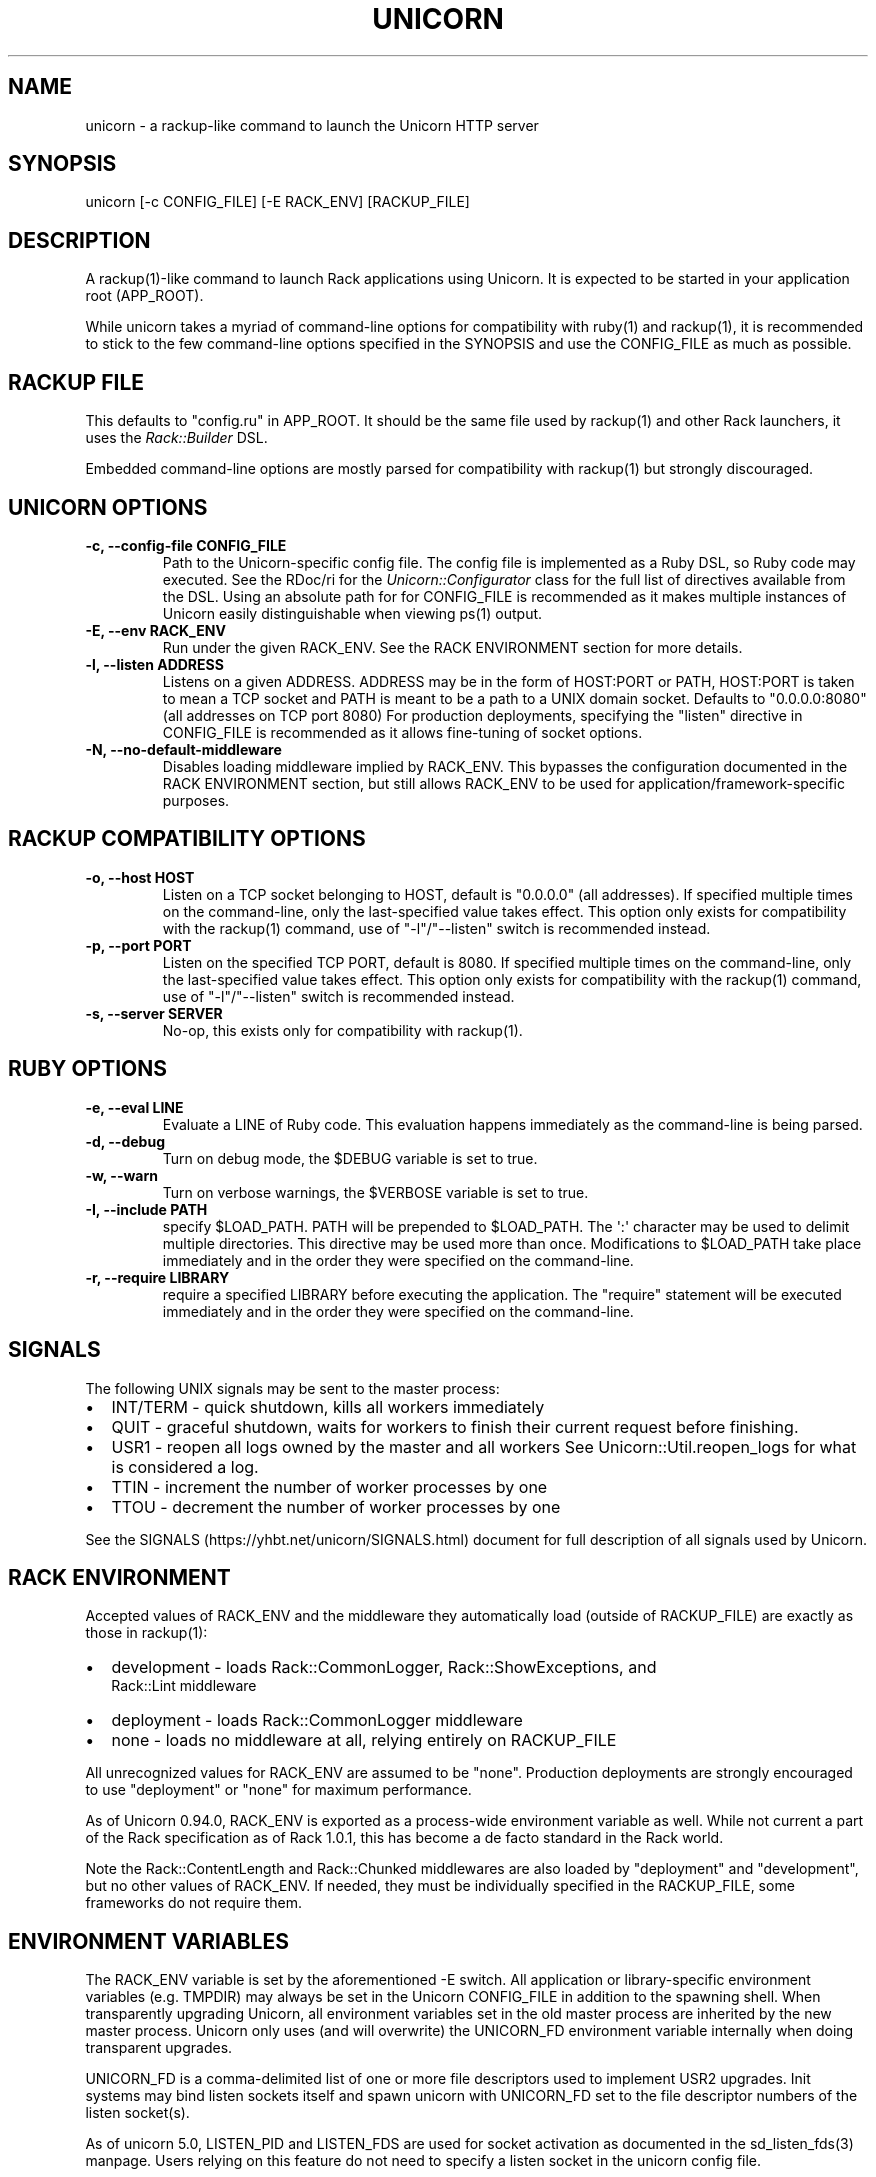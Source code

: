 .TH "UNICORN" "1" "September 15, 2009" "Unicorn User Manual" ""
.hy
.SH NAME
.PP
unicorn \- a rackup\-like command to launch the Unicorn HTTP server
.SH SYNOPSIS
.PP
unicorn [\-c CONFIG_FILE] [\-E RACK_ENV] [RACKUP_FILE]
.SH DESCRIPTION
.PP
A rackup(1)\-like command to launch Rack applications using Unicorn.
It is expected to be started in your application root (APP_ROOT).
.PP
While unicorn takes a myriad of command\-line options for
compatibility with ruby(1) and rackup(1), it is recommended to stick
to the few command\-line options specified in the SYNOPSIS and use
the CONFIG_FILE as much as possible.
.SH RACKUP FILE
.PP
This defaults to "config.ru" in APP_ROOT.  It should be the same
file used by rackup(1) and other Rack launchers, it uses the
\f[I]Rack::Builder\f[] DSL.
.PP
Embedded command\-line options are mostly parsed for compatibility
with rackup(1) but strongly discouraged.
.SH UNICORN OPTIONS
.TP
.B \-c, \-\-config\-file CONFIG_FILE
Path to the Unicorn\-specific config file.  The config file is
implemented as a Ruby DSL, so Ruby code may executed.
See the RDoc/ri for the \f[I]Unicorn::Configurator\f[] class for the full
list of directives available from the DSL.
Using an absolute path for for CONFIG_FILE is recommended as it
makes multiple instances of Unicorn easily distinguishable when
viewing ps(1) output.
.RS
.RE
.TP
.B \-E, \-\-env RACK_ENV
Run under the given RACK_ENV.  See the RACK ENVIRONMENT section
for more details.
.RS
.RE
.TP
.B \-l, \-\-listen ADDRESS
Listens on a given ADDRESS.  ADDRESS may be in the form of
HOST:PORT or PATH, HOST:PORT is taken to mean a TCP socket
and PATH is meant to be a path to a UNIX domain socket.
Defaults to "0.0.0.0:8080" (all addresses on TCP port 8080)
For production deployments, specifying the "listen" directive in
CONFIG_FILE is recommended as it allows fine\-tuning of socket
options.
.RS
.RE
.TP
.B \-N, \-\-no\-default\-middleware
Disables loading middleware implied by RACK_ENV.  This bypasses the
configuration documented in the RACK ENVIRONMENT section, but still
allows RACK_ENV to be used for application/framework\-specific purposes.
.RS
.RE
.SH RACKUP COMPATIBILITY OPTIONS
.TP
.B \-o, \-\-host HOST
Listen on a TCP socket belonging to HOST, default is
"0.0.0.0" (all addresses).
If specified multiple times on the command\-line, only the
last\-specified value takes effect.
This option only exists for compatibility with the rackup(1) command,
use of "\-l"/"\-\-listen" switch is recommended instead.
.RS
.RE
.TP
.B \-p, \-\-port PORT
Listen on the specified TCP PORT, default is 8080.
If specified multiple times on the command\-line, only the last\-specified
value takes effect.
This option only exists for compatibility with the rackup(1) command,
use of "\-l"/"\-\-listen" switch is recommended instead.
.RS
.RE
.TP
.B \-s, \-\-server SERVER
No\-op, this exists only for compatibility with rackup(1).
.RS
.RE
.SH RUBY OPTIONS
.TP
.B \-e, \-\-eval LINE
Evaluate a LINE of Ruby code.  This evaluation happens
immediately as the command\-line is being parsed.
.RS
.RE
.TP
.B \-d, \-\-debug
Turn on debug mode, the $DEBUG variable is set to true.
.RS
.RE
.TP
.B \-w, \-\-warn
Turn on verbose warnings, the $VERBOSE variable is set to true.
.RS
.RE
.TP
.B \-I, \-\-include PATH
specify $LOAD_PATH.  PATH will be prepended to $LOAD_PATH.
The \[aq]:\[aq] character may be used to delimit multiple directories.
This directive may be used more than once.  Modifications to
$LOAD_PATH take place immediately and in the order they were
specified on the command\-line.
.RS
.RE
.TP
.B \-r, \-\-require LIBRARY
require a specified LIBRARY before executing the application.  The
"require" statement will be executed immediately and in the order
they were specified on the command\-line.
.RS
.RE
.SH SIGNALS
.PP
The following UNIX signals may be sent to the master process:
.IP \[bu] 2
INT/TERM \- quick shutdown, kills all workers immediately
.IP \[bu] 2
QUIT \- graceful shutdown, waits for workers to finish their
current request before finishing.
.IP \[bu] 2
USR1 \- reopen all logs owned by the master and all workers
See Unicorn::Util.reopen_logs for what is considered a log.
.IP \[bu] 2
TTIN \- increment the number of worker processes by one
.IP \[bu] 2
TTOU \- decrement the number of worker processes by one
.PP
See the SIGNALS (https://yhbt.net/unicorn/SIGNALS.html) document for
full description of all signals used by Unicorn.
.SH RACK ENVIRONMENT
.PP
Accepted values of RACK_ENV and the middleware they automatically load
(outside of RACKUP_FILE) are exactly as those in rackup(1):
.IP \[bu] 2
development \- loads Rack::CommonLogger, Rack::ShowExceptions, and
              Rack::Lint middleware
.IP \[bu] 2
deployment \- loads Rack::CommonLogger middleware
.IP \[bu] 2
none \- loads no middleware at all, relying entirely on RACKUP_FILE
.PP
All unrecognized values for RACK_ENV are assumed to be
"none".  Production deployments are strongly encouraged to use
"deployment" or "none" for maximum performance.
.PP
As of Unicorn 0.94.0, RACK_ENV is exported as a process\-wide environment
variable as well.  While not current a part of the Rack specification as
of Rack 1.0.1, this has become a de facto standard in the Rack world.
.PP
Note the Rack::ContentLength and Rack::Chunked middlewares are also
loaded by "deployment" and "development", but no other values of
RACK_ENV.  If needed, they must be individually specified in the
RACKUP_FILE, some frameworks do not require them.
.SH ENVIRONMENT VARIABLES
.PP
The RACK_ENV variable is set by the aforementioned \-E switch.
All application or library\-specific environment variables (e.g. TMPDIR)
may always be set in the Unicorn CONFIG_FILE in addition to the spawning
shell.  When transparently upgrading Unicorn, all environment variables
set in the old master process are inherited by the new master process.
Unicorn only uses (and will overwrite) the UNICORN_FD environment
variable internally when doing transparent upgrades.
.PP
UNICORN_FD is a comma\-delimited list of one or more file descriptors
used to implement USR2 upgrades.  Init systems may bind listen sockets
itself and spawn unicorn with UNICORN_FD set to the file descriptor
numbers of the listen socket(s).
.PP
As of unicorn 5.0, LISTEN_PID and LISTEN_FDS are used for socket
activation as documented in the sd_listen_fds(3) manpage.  Users
relying on this feature do not need to specify a listen socket in
the unicorn config file.
.SH SEE ALSO
.IP \[bu] 2
\f[I]Rack::Builder\f[] ri/RDoc
.IP \[bu] 2
\f[I]Unicorn::Configurator\f[] ri/RDoc
.UR https://yhbt.net/unicorn/Unicorn/Configurator.html
.UE
.IP \[bu] 2
unicorn RDoc
.UR https://yhbt.net/unicorn/
.UE
.IP \[bu] 2
Rack RDoc
.UR https://www.rubydoc.info/github/rack/rack/
.UE
.IP \[bu] 2
Rackup HowTo
.UR https://github.com/rack/rack/wiki/(tutorial)-rackup-howto
.UE
.SH AUTHORS
The Unicorn Community <unicorn-public@yhbt.net>.
